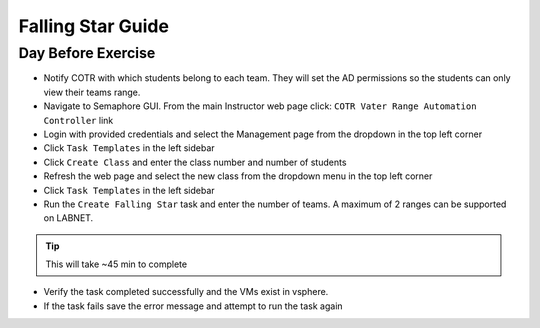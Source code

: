 Falling Star Guide 
====================

Day Before Exercise 
^^^^^^^^^^^^^^^^^^^

- Notify COTR with which students belong to each team. They will set the AD permissions so the students can only view their teams range.

- Navigate to Semaphore GUI. From the main Instructor web page click:
  ``COTR Vater Range Automation Controller`` link

- Login with provided credentials and select the Management page from the dropdown in the top left corner

- Click ``Task Templates`` in the left sidebar

- Click ``Create Class`` and enter the class number and number of students

- Refresh the web page and select the new class from the dropdown menu in the top left corner

- Click ``Task Templates`` in the left sidebar

- Run the ``Create Falling Star`` task and enter the number of teams. A maximum of 2 ranges can be supported on LABNET. 

.. Tip:: This will take ~45 min to complete

- Verify the task completed successfully and the VMs exist in vsphere.

- If the task fails save the error message and attempt to run the task again
